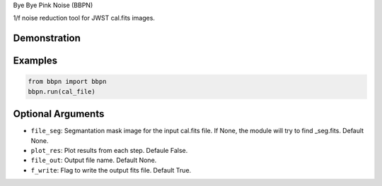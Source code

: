 Bye Bye Pink Noise (BBPN)

1/f noise reduction tool for JWST cal.fits images.


Demonstration
~~~~~~~~~~~~~
.. image:: ./demo.gif


Examples
~~~~~~~~

.. code-block:: bash

    from bbpn import bbpn
    bbpn.run(cal_file)


Optional Arguments
~~~~~~~~~~~~~~~~~~
- ``file_seg``: Segmantation mask image for the input cal.fits file. If None, the module will try to find _seg.fits. Default None.
- ``plot_res``: Plot results from each step. Defaule False. 
- ``file_out``: Output file name. Default None.
- ``f_write``: Flag to write the output fits file. Default True.

